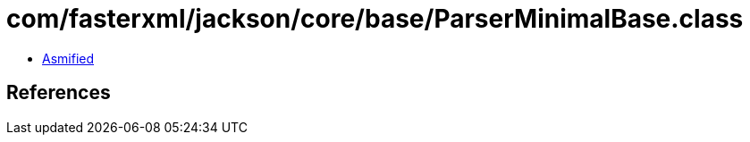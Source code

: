 = com/fasterxml/jackson/core/base/ParserMinimalBase.class

 - link:ParserMinimalBase-asmified.java[Asmified]

== References

